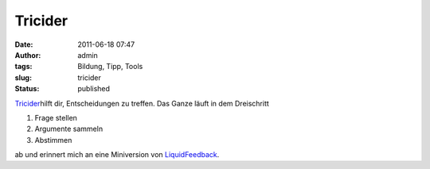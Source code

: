 Tricider
########
:date: 2011-06-18 07:47
:author: admin
:tags: Bildung, Tipp, Tools
:slug: tricider
:status: published

| `Tricider <http://tricider.com/>`__\ hilft dir, Entscheidungen zu
  treffen. Das Ganze läuft in dem Dreischritt

#. Frage stellen
#. Argumente sammeln
#. Abstimmen

ab und erinnert mich an eine Miniversion von
`LiquidFeedback <http://liquidfeedback.org/>`__.
